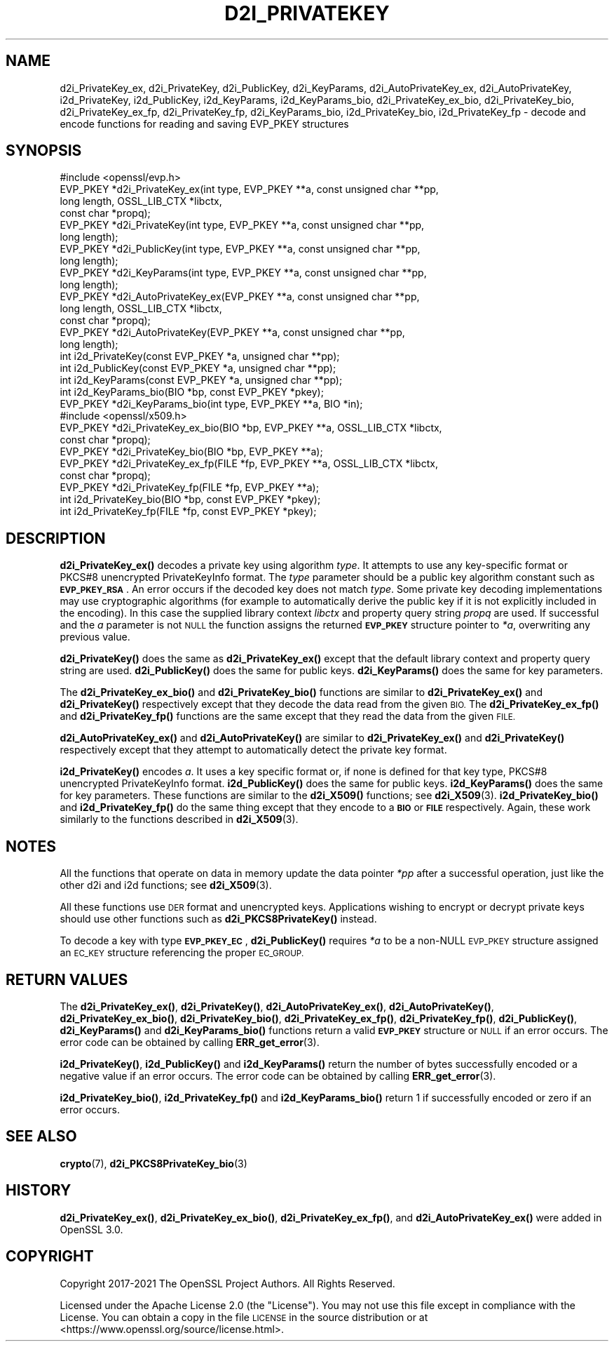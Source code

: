 .\" Automatically generated by Pod::Man 4.14 (Pod::Simple 3.42)
.\"
.\" Standard preamble:
.\" ========================================================================
.de Sp \" Vertical space (when we can't use .PP)
.if t .sp .5v
.if n .sp
..
.de Vb \" Begin verbatim text
.ft CW
.nf
.ne \\$1
..
.de Ve \" End verbatim text
.ft R
.fi
..
.\" Set up some character translations and predefined strings.  \*(-- will
.\" give an unbreakable dash, \*(PI will give pi, \*(L" will give a left
.\" double quote, and \*(R" will give a right double quote.  \*(C+ will
.\" give a nicer C++.  Capital omega is used to do unbreakable dashes and
.\" therefore won't be available.  \*(C` and \*(C' expand to `' in nroff,
.\" nothing in troff, for use with C<>.
.tr \(*W-
.ds C+ C\v'-.1v'\h'-1p'\s-2+\h'-1p'+\s0\v'.1v'\h'-1p'
.ie n \{\
.    ds -- \(*W-
.    ds PI pi
.    if (\n(.H=4u)&(1m=24u) .ds -- \(*W\h'-12u'\(*W\h'-12u'-\" diablo 10 pitch
.    if (\n(.H=4u)&(1m=20u) .ds -- \(*W\h'-12u'\(*W\h'-8u'-\"  diablo 12 pitch
.    ds L" ""
.    ds R" ""
.    ds C` ""
.    ds C' ""
'br\}
.el\{\
.    ds -- \|\(em\|
.    ds PI \(*p
.    ds L" ``
.    ds R" ''
.    ds C`
.    ds C'
'br\}
.\"
.\" Escape single quotes in literal strings from groff's Unicode transform.
.ie \n(.g .ds Aq \(aq
.el       .ds Aq '
.\"
.\" If the F register is >0, we'll generate index entries on stderr for
.\" titles (.TH), headers (.SH), subsections (.SS), items (.Ip), and index
.\" entries marked with X<> in POD.  Of course, you'll have to process the
.\" output yourself in some meaningful fashion.
.\"
.\" Avoid warning from groff about undefined register 'F'.
.de IX
..
.nr rF 0
.if \n(.g .if rF .nr rF 1
.if (\n(rF:(\n(.g==0)) \{\
.    if \nF \{\
.        de IX
.        tm Index:\\$1\t\\n%\t"\\$2"
..
.        if !\nF==2 \{\
.            nr % 0
.            nr F 2
.        \}
.    \}
.\}
.rr rF
.\"
.\" Accent mark definitions (@(#)ms.acc 1.5 88/02/08 SMI; from UCB 4.2).
.\" Fear.  Run.  Save yourself.  No user-serviceable parts.
.    \" fudge factors for nroff and troff
.if n \{\
.    ds #H 0
.    ds #V .8m
.    ds #F .3m
.    ds #[ \f1
.    ds #] \fP
.\}
.if t \{\
.    ds #H ((1u-(\\\\n(.fu%2u))*.13m)
.    ds #V .6m
.    ds #F 0
.    ds #[ \&
.    ds #] \&
.\}
.    \" simple accents for nroff and troff
.if n \{\
.    ds ' \&
.    ds ` \&
.    ds ^ \&
.    ds , \&
.    ds ~ ~
.    ds /
.\}
.if t \{\
.    ds ' \\k:\h'-(\\n(.wu*8/10-\*(#H)'\'\h"|\\n:u"
.    ds ` \\k:\h'-(\\n(.wu*8/10-\*(#H)'\`\h'|\\n:u'
.    ds ^ \\k:\h'-(\\n(.wu*10/11-\*(#H)'^\h'|\\n:u'
.    ds , \\k:\h'-(\\n(.wu*8/10)',\h'|\\n:u'
.    ds ~ \\k:\h'-(\\n(.wu-\*(#H-.1m)'~\h'|\\n:u'
.    ds / \\k:\h'-(\\n(.wu*8/10-\*(#H)'\z\(sl\h'|\\n:u'
.\}
.    \" troff and (daisy-wheel) nroff accents
.ds : \\k:\h'-(\\n(.wu*8/10-\*(#H+.1m+\*(#F)'\v'-\*(#V'\z.\h'.2m+\*(#F'.\h'|\\n:u'\v'\*(#V'
.ds 8 \h'\*(#H'\(*b\h'-\*(#H'
.ds o \\k:\h'-(\\n(.wu+\w'\(de'u-\*(#H)/2u'\v'-.3n'\*(#[\z\(de\v'.3n'\h'|\\n:u'\*(#]
.ds d- \h'\*(#H'\(pd\h'-\w'~'u'\v'-.25m'\f2\(hy\fP\v'.25m'\h'-\*(#H'
.ds D- D\\k:\h'-\w'D'u'\v'-.11m'\z\(hy\v'.11m'\h'|\\n:u'
.ds th \*(#[\v'.3m'\s+1I\s-1\v'-.3m'\h'-(\w'I'u*2/3)'\s-1o\s+1\*(#]
.ds Th \*(#[\s+2I\s-2\h'-\w'I'u*3/5'\v'-.3m'o\v'.3m'\*(#]
.ds ae a\h'-(\w'a'u*4/10)'e
.ds Ae A\h'-(\w'A'u*4/10)'E
.    \" corrections for vroff
.if v .ds ~ \\k:\h'-(\\n(.wu*9/10-\*(#H)'\s-2\u~\d\s+2\h'|\\n:u'
.if v .ds ^ \\k:\h'-(\\n(.wu*10/11-\*(#H)'\v'-.4m'^\v'.4m'\h'|\\n:u'
.    \" for low resolution devices (crt and lpr)
.if \n(.H>23 .if \n(.V>19 \
\{\
.    ds : e
.    ds 8 ss
.    ds o a
.    ds d- d\h'-1'\(ga
.    ds D- D\h'-1'\(hy
.    ds th \o'bp'
.    ds Th \o'LP'
.    ds ae ae
.    ds Ae AE
.\}
.rm #[ #] #H #V #F C
.\" ========================================================================
.\"
.IX Title "D2I_PRIVATEKEY 3ossl"
.TH D2I_PRIVATEKEY 3ossl "2023-11-23" "3.3.0-dev" "OpenSSL"
.\" For nroff, turn off justification.  Always turn off hyphenation; it makes
.\" way too many mistakes in technical documents.
.if n .ad l
.nh
.SH "NAME"
d2i_PrivateKey_ex, d2i_PrivateKey, d2i_PublicKey, d2i_KeyParams,
d2i_AutoPrivateKey_ex,  d2i_AutoPrivateKey, i2d_PrivateKey, i2d_PublicKey,
i2d_KeyParams, i2d_KeyParams_bio, d2i_PrivateKey_ex_bio, d2i_PrivateKey_bio,
d2i_PrivateKey_ex_fp, d2i_PrivateKey_fp, d2i_KeyParams_bio, i2d_PrivateKey_bio,
i2d_PrivateKey_fp
\&\- decode and encode functions for reading and saving EVP_PKEY structures
.SH "SYNOPSIS"
.IX Header "SYNOPSIS"
.Vb 1
\& #include <openssl/evp.h>
\&
\& EVP_PKEY *d2i_PrivateKey_ex(int type, EVP_PKEY **a, const unsigned char **pp,
\&                             long length, OSSL_LIB_CTX *libctx,
\&                             const char *propq);
\& EVP_PKEY *d2i_PrivateKey(int type, EVP_PKEY **a, const unsigned char **pp,
\&                          long length);
\& EVP_PKEY *d2i_PublicKey(int type, EVP_PKEY **a, const unsigned char **pp,
\&                         long length);
\& EVP_PKEY *d2i_KeyParams(int type, EVP_PKEY **a, const unsigned char **pp,
\&                         long length);
\& EVP_PKEY *d2i_AutoPrivateKey_ex(EVP_PKEY **a, const unsigned char **pp,
\&                                 long length, OSSL_LIB_CTX *libctx,
\&                                 const char *propq);
\& EVP_PKEY *d2i_AutoPrivateKey(EVP_PKEY **a, const unsigned char **pp,
\&                              long length);
\&
\& int i2d_PrivateKey(const EVP_PKEY *a, unsigned char **pp);
\& int i2d_PublicKey(const EVP_PKEY *a, unsigned char **pp);
\& int i2d_KeyParams(const EVP_PKEY *a, unsigned char **pp);
\& int i2d_KeyParams_bio(BIO *bp, const EVP_PKEY *pkey);
\& EVP_PKEY *d2i_KeyParams_bio(int type, EVP_PKEY **a, BIO *in);
\&
\&
\& #include <openssl/x509.h>
\&
\& EVP_PKEY *d2i_PrivateKey_ex_bio(BIO *bp, EVP_PKEY **a, OSSL_LIB_CTX *libctx,
\&                                 const char *propq);
\& EVP_PKEY *d2i_PrivateKey_bio(BIO *bp, EVP_PKEY **a);
\& EVP_PKEY *d2i_PrivateKey_ex_fp(FILE *fp, EVP_PKEY **a, OSSL_LIB_CTX *libctx,
\&                                const char *propq);
\& EVP_PKEY *d2i_PrivateKey_fp(FILE *fp, EVP_PKEY **a);
\&
\& int i2d_PrivateKey_bio(BIO *bp, const EVP_PKEY *pkey);
\& int i2d_PrivateKey_fp(FILE *fp, const EVP_PKEY *pkey);
.Ve
.SH "DESCRIPTION"
.IX Header "DESCRIPTION"
\&\fBd2i_PrivateKey_ex()\fR decodes a private key using algorithm \fItype\fR. It attempts
to use any key-specific format or PKCS#8 unencrypted PrivateKeyInfo format.
The \fItype\fR parameter should be a public key algorithm constant such as
\&\fB\s-1EVP_PKEY_RSA\s0\fR. An error occurs if the decoded key does not match \fItype\fR. Some
private key decoding implementations may use cryptographic algorithms (for
example to automatically derive the public key if it is not explicitly
included in the encoding). In this case the supplied library context \fIlibctx\fR
and property query string \fIpropq\fR are used.
If successful and the \fIa\fR parameter is not \s-1NULL\s0 the function assigns the
returned \fB\s-1EVP_PKEY\s0\fR structure pointer to \fI*a\fR, overwriting any previous value.
.PP
\&\fBd2i_PrivateKey()\fR does the same as \fBd2i_PrivateKey_ex()\fR except that the default
library context and property query string are used.
\&\fBd2i_PublicKey()\fR does the same for public keys.
\&\fBd2i_KeyParams()\fR does the same for key parameters.
.PP
The \fBd2i_PrivateKey_ex_bio()\fR and \fBd2i_PrivateKey_bio()\fR functions are similar to
\&\fBd2i_PrivateKey_ex()\fR and \fBd2i_PrivateKey()\fR respectively except that they decode
the data read from the given \s-1BIO.\s0 The \fBd2i_PrivateKey_ex_fp()\fR and
\&\fBd2i_PrivateKey_fp()\fR functions are the same except that they read the data from
the given \s-1FILE.\s0
.PP
\&\fBd2i_AutoPrivateKey_ex()\fR and \fBd2i_AutoPrivateKey()\fR are similar to
\&\fBd2i_PrivateKey_ex()\fR and \fBd2i_PrivateKey()\fR respectively except that they attempt
to automatically detect the private key format.
.PP
\&\fBi2d_PrivateKey()\fR encodes \fIa\fR. It uses a key specific format or, if none is
defined for that key type, PKCS#8 unencrypted PrivateKeyInfo format.
\&\fBi2d_PublicKey()\fR does the same for public keys.
\&\fBi2d_KeyParams()\fR does the same for key parameters.
These functions are similar to the \fBd2i_X509()\fR functions; see \fBd2i_X509\fR\|(3).
\&\fBi2d_PrivateKey_bio()\fR and \fBi2d_PrivateKey_fp()\fR do the same thing except that they
encode to a \fB\s-1BIO\s0\fR or \fB\s-1FILE\s0\fR respectively. Again, these work similarly to the
functions described in \fBd2i_X509\fR\|(3).
.SH "NOTES"
.IX Header "NOTES"
All the functions that operate on data in memory update the data pointer \fI*pp\fR
after a successful operation, just like the other d2i and i2d functions;
see \fBd2i_X509\fR\|(3).
.PP
All these functions use \s-1DER\s0 format and unencrypted keys. Applications wishing
to encrypt or decrypt private keys should use other functions such as
\&\fBd2i_PKCS8PrivateKey()\fR instead.
.PP
To decode a key with type \fB\s-1EVP_PKEY_EC\s0\fR, \fBd2i_PublicKey()\fR requires \fI*a\fR to be
a non-NULL \s-1EVP_PKEY\s0 structure assigned an \s-1EC_KEY\s0 structure referencing the proper
\&\s-1EC_GROUP.\s0
.SH "RETURN VALUES"
.IX Header "RETURN VALUES"
The \fBd2i_PrivateKey_ex()\fR, \fBd2i_PrivateKey()\fR, \fBd2i_AutoPrivateKey_ex()\fR,
\&\fBd2i_AutoPrivateKey()\fR, \fBd2i_PrivateKey_ex_bio()\fR, \fBd2i_PrivateKey_bio()\fR,
\&\fBd2i_PrivateKey_ex_fp()\fR, \fBd2i_PrivateKey_fp()\fR, \fBd2i_PublicKey()\fR, \fBd2i_KeyParams()\fR
and \fBd2i_KeyParams_bio()\fR functions return a valid \fB\s-1EVP_PKEY\s0\fR structure or \s-1NULL\s0 if
an error occurs. The error code can be obtained by calling \fBERR_get_error\fR\|(3).
.PP
\&\fBi2d_PrivateKey()\fR, \fBi2d_PublicKey()\fR and \fBi2d_KeyParams()\fR return the number of
bytes successfully encoded or a negative value if an error occurs. The error
code can be obtained by calling \fBERR_get_error\fR\|(3).
.PP
\&\fBi2d_PrivateKey_bio()\fR, \fBi2d_PrivateKey_fp()\fR and \fBi2d_KeyParams_bio()\fR return 1 if
successfully encoded or zero if an error occurs.
.SH "SEE ALSO"
.IX Header "SEE ALSO"
\&\fBcrypto\fR\|(7),
\&\fBd2i_PKCS8PrivateKey_bio\fR\|(3)
.SH "HISTORY"
.IX Header "HISTORY"
\&\fBd2i_PrivateKey_ex()\fR, \fBd2i_PrivateKey_ex_bio()\fR, \fBd2i_PrivateKey_ex_fp()\fR, and
\&\fBd2i_AutoPrivateKey_ex()\fR were added in OpenSSL 3.0.
.SH "COPYRIGHT"
.IX Header "COPYRIGHT"
Copyright 2017\-2021 The OpenSSL Project Authors. All Rights Reserved.
.PP
Licensed under the Apache License 2.0 (the \*(L"License\*(R").  You may not use
this file except in compliance with the License.  You can obtain a copy
in the file \s-1LICENSE\s0 in the source distribution or at
<https://www.openssl.org/source/license.html>.
